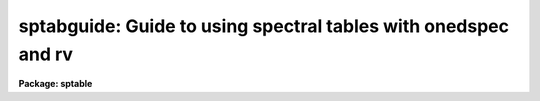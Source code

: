 .. _sptabguide:

sptabguide: Guide to using spectral tables with onedspec and rv
===============================================================

**Package: sptable**

.. raw:: html

  <section id="s_introduction">
  <h3>Introduction</h3>
  <p>
  Spectral tables are file formats for one dimensional spectra represented as
  multi-column tables.  These formats include text files and FITS binary
  tables.  In the future this could also include XML tables such as
  VOTABLES. Typically such tables include a column for the dispersion
  coordinates such as wavelength or frequency.  This guide describes how
  spectral tables may be used with the IRAF spectral packages ONEDSPEC
  and RV.
  </p>
  <p>
  Spectral tables provide a very wide range of possible formats,
  particularly since there are minimal standards.  
  </p>
  </section>
  <section id="s_the_spectrum_table_database_and_package_parameters">
  <h3>The spectrum table database and package parameters</h3>
  <p>
  It would be highly inconvenient to require specifying all the details of
  a spectral table in each IRAF task.  Instead these details are specified
  through package parameters; i.e. onedspec and rv.  The principle is that
  one normally will work with one type of format with, possibly, many spectra
  and many tasks.  Setting information for the package allows this to be
  done once in this case.
  </p>
  <p>
  While there can be a wide variety of formats it is common that data
  providers will use one format for spectral data from an observatory,
  instrument, or pipeline.  So a way to simplify describing spectral
  tables is with a database of formats.  This is called a spectrum table
  database.  Users can use the database provided with the IRAF package
  as well as easily customizing thier own version and make additions.
  Because there is no standard for identifying a particular format the
  spectrum table database applies a heuristic that generally works well.
  This heuristic consist of identifying a format by the set of column names,
  including their order, in the file.  This set of column names act like a
  fingerprint that the database translates into the detailed description
  of the table.
  </p>
  </section>
  <section id="s_spectrum_table_package_parameters">
  <h3>Spectrum table package parameters</h3>
  <p>
  The fundamental requirement for defining a spectrum table is the column
  identifications.  Columns are defined by range lists of column numbers.
  A range list is one or more comma separated ranges.  A range may be a
  single number, a pair of hypen separated numbers, and some less common
  variations as described in the help page <span style="font-family: monospace;">"ranges"</span>.  Column numbers are used
  instead of column names in order to allow for more complex situations as
  well as for simple text tables without column names.
  </p>
  <p>
  The simplest spectrum table consists of the most basic type of column,
  the flux values, which might be instrumental numbers or some calibrated
  photon unit.  There can be multiple flux columns, each of which is
  considered a different spectrum.  In these cases the dispersion values
  are just the row numbers which are akin to pixels in an image.  The flux
  columns are specified by the package parameter <span style="font-family: monospace;">"tbspec"</span>.
  </p>
  <p>
  The second basic column type is the dispersion coordinate.  There can
  only be one dispersion column, though one could use the same file with
  different dispersion columns specified as separate spectrum table descriptions.
  The dispersion column is specified by the package parameter <span style="font-family: monospace;">"tbdisp"</span>.
  </p>
  <p>
  There may also be two types of optional associated quantities; an error
  spectrum and an associated spectrum.  These are defined by the parameters
  <span style="font-family: monospace;">"tberr"</span> and <span style="font-family: monospace;">"tbassoc"</span>.  An associated spectrum might be an uncalibrated
  version of the spectrum, a different type of extraction, or even more
  creative types.
  </p>
  <p>
  There are also two parameters specifying the flux units, <span style="font-family: monospace;">"tbfunits"</span>, and
  dispersion units, <span style="font-family: monospace;">"tbdunits"</span>.  Ideally these should be specified by the
  units attribute of named columns.  These parameters are mostly intended for
  the case of simple text tables that don't have named columns.  The units
  understood are found in the help for <span style="font-family: monospace;">"onedspec.package"</span>, <span style="font-family: monospace;">"disptrans"</span>, or
  <span style="font-family: monospace;">"splot"</span>.  For instance, common dispersion units are <span style="font-family: monospace;">"angstroms"</span> and <span style="font-family: monospace;">"nm"</span>.
  </p>
  <p>
  A final convenience package parameter, <span style="font-family: monospace;">"tbextn"</span>, specifies a default
  extension.  Note the period is not included in this parameter.  This allows
  using tasks with names that don't include the extension.  For example,
  if all the spectra are <span style="font-family: monospace;">".fits"</span> or <span style="font-family: monospace;">".txt"</span> you can refer to spec.fits or
  spec.txt as just spec.
  </p>
  </section>
  <section id="s_spectrum_table_database_format">
  <h3>Spectrum table database format</h3>
  <p>
  The spectrum table database is a text file with lines consisting of
  1) a list of column names, 2) an identifier, 3) the dispersion column,
  4) the flux columns, 5) any flux error columns, and 6) and associated
  data columns.  The column fields are range lists and a value of NULL may
  be used if there are no columns of a particular type (though a minimum
  of a single flux column is required).  Each field may not contain blanks.
  Additionally there may be blank and comment lines with <span style="font-family: monospace;">'#'</span> as the comment
  character.  The identifier is not currently used by the tasks.
  </p>
  <p>
  The column names are those understood by the <span style="font-family: monospace;">"nttools"</span> package.  In
  particular, simple text tables without column definitions have column
  names <span style="font-family: monospace;">"C1"</span>, <span style="font-family: monospace;">"C2"</span>, etc.  Note that the matching is case insensitive.
  </p>
  <p>
  Below are some examples:
  </p>
  <div class="highlight-default-notranslate"><pre>
  # A simple ASCII file with a single column.
  C1 SIMPLE_ASCII NULL 1 NULL NULL
  
  # A simple ASCII file with a two columns: dispersion, spectrum.
  C1,C2 SIMPLE_ASCII 1 2 NULL NULL
  
  # Some  simple common defaults.
  WAVE,FLUX SIMPLE_TABLE 1 2 NULL NULL
  FLUX,WAVE1 SIMPLE_TABLE 2 1 NULL NULL
  FLUX,WAVE1,WAVE2 SIMPLE_TABLE 2 1 NULL NULL
  
  # A STIS format.
  WAVE,FLUX,DATA_QUALITY,SIGMA STIS 1 2 NULL NULL
  
  # An IUE format.
  WAVE,FLUX,SIGMA,QUALITY IUE 1 2 NULL NULL
  
  # An STECF format.
  SPORDER,NELEM,WAVELENGTH,GROSS,BACKGROUND,NET,FLUX,ERROR,
  NET_ERROR,DQ,A2CENTER,EXTRSIZE,MAXSRCH,BK1SIZE,BK2SIZE,
  BK1OFFST,BK2OFFST,EXTRLOCY,OFFSET STECF 3 7 8 6
  </pre></div>
  <p>
  Note the last example is shown wrapped to illustrate the complexity
  of the columns but in the database file this would be a single
  line.
  </p>
  <p>
  As mentioned previously, the association between a particular table
  file and its description is through the comma separated list of all
  the column names in order.  So, for instance, all files having just
  the two columns WAVE and FLUX would match the SIMPLE_TABLE entry but
  would not match either WAVELENGTH/FLUX, WAVE/SPECTRUM, or
  WAVE/FLUX/ERR.
  </p>
  <p>
  The spectrum table database is specified by the <span style="font-family: monospace;">"sptabledb"</span> package parameter.
  A default is supplied but the user may copy the file to the working or home
  directory and modify it, or simply create their own as described above.
  </p>
  </section>
  <section id="s_iraf_spectral_tasks">
  <h3>Iraf spectral tasks</h3>
  <p>
  Spectrum tables are understood by the onedspec and rv package tasks.
  These tasks have a spectrum data model which includes the concepts
  of multiple spectra, called apertures, and associated elements, called
  bands.  These may be thought of in the same way as the spectrum image
  formats of onedspec, equispec or multispec, and echelle.  A
  description of these may be found under the topic <span style="font-family: monospace;">"specwcs"</span>.  In
  these formats multiple spectra are stored as rows in a 2D or 3D
  image and as bands in a 3D image.  Note there can be a 3D image with
  a single row.  The main effect of understanding this is that when
  a table has multiple flux, error, and associated columns defined by
  range lists they manifest in the task parameters as apertures and
  bands.
  </p>
  </section>
  <section id="s_physical_file_formats">
  <h3>Physical file formats</h3>
  <p>
  Tables are accessed using the IRAF tables library, which is inherited
  from the STSDAS tables system.  This means that any format understood
  by the nttools package may a spectrum table.  The formats currently
  supported by this library are text tables with and without column
  descriptors, FITS binary tables, and STSDAS tables.  For FITS binary
  tables the FITS extension syntax also applies if there are multiple
  extensions.  Also the row and column selector syntax may be used (see
  below).
  </p>
  <p>
  The most important thing to note, as mentioned earlier, is that simple
  ASCII text tables consisting only of lines with the same number of
  whitespace separated columns may be used and, when necessary, the
  implied column names are C1, C2, etc, which are case insensitive.
  ASCII tables may have headers and column descriptors as supported by the
  tables library and which have lines beginning with <span style="font-family: monospace;">"#k"</span> for keywords and
  <span style="font-family: monospace;">"#c"</span> for columns definitions.  If you want to add column names and units
  see the help for <span style="font-family: monospace;">"tcreate"</span>.
  </p>
  <p>
  Another special case is FITS binary tables with array cells. In this
  case each column would have a one-dimensional array and only one
  row may be present.
  </p>
  <p>
  It should be obvious, but all the vectors must have the same length.
  In other words, for column tables there must be the same number of rows
  while for array cells each array must be the same length.
  </p>
  </section>
  <section id="s_table_selector_syntax">
  <h3>Table selector syntax</h3>
  <p>
  The table selector syntax, see the help topic <span style="font-family: monospace;">"selectors"</span>, allows
  on-the-fly selection of rows and columns.  For simply cutting out a
  dispersion region this could be done with a selector but some of the
  common spectral tasks have this facility; e.g. SPLOT.
  </p>
  <p>
  However, one interesting case is for multi-order (e.g. echelle) spectra in
  a format where there is a just one dispersion, flux, and order column.
  So different orders have to be separated based on the order column.
  For instance, if the order column is called <span style="font-family: monospace;">"order"</span> then
  </p>
  <div class="highlight-default-notranslate"><pre>
  ondspec&gt; splot myechelle.fits[r:order=5]
  </pre></div>
  <p>
  plots order 5.
  </p>
  <p>
  The ONEDSPEC tasks applicable to an echelle do not directly deal with
  this concatenated order format.  Rather, an echelle format requires each
  order to be a separate column.  The table selector syntax and SCOPY could
  be used to convert to the echelle format.  The NTTOOLS package, described
  next, may provide an easier method to convert.
  </p>
  </section>
  <section id="s_nttools_package">
  <h3>Nttools package</h3>
  <p>
  Any spectral table format may be manipulated with the NTTOOLS package, which
  is essentially a version of the STSDAS TABLES package added to the IRAF
  core system.  There are a wide variety of spectral format manipulations
  that can be performed with these tools.  These can include changing
  formats, expressions, and joining, projecting, and merging.  In effect,
  these supplement the more spectroscopy oriented tasks in the ONEDSPEC
  and RV package in a nice symbiosis.
  </p>
  </section>
  <section id="s_see_also">
  <h3>See also</h3>
  <p>
  specwcs, onedspec, rv, ranges, nttools, selectors
  </p>
  
  </section>
  
  <!-- Contents: 'Introduction' 'The Spectrum Table Database and Package Parameters' 'Spectrum Table Package Parameters' 'Spectrum Table Database Format' 'IRAF Spectral Tasks' 'Physical File Formats' 'Table Selector Syntax' 'NTTOOLS Package' 'See Also'  -->
  
